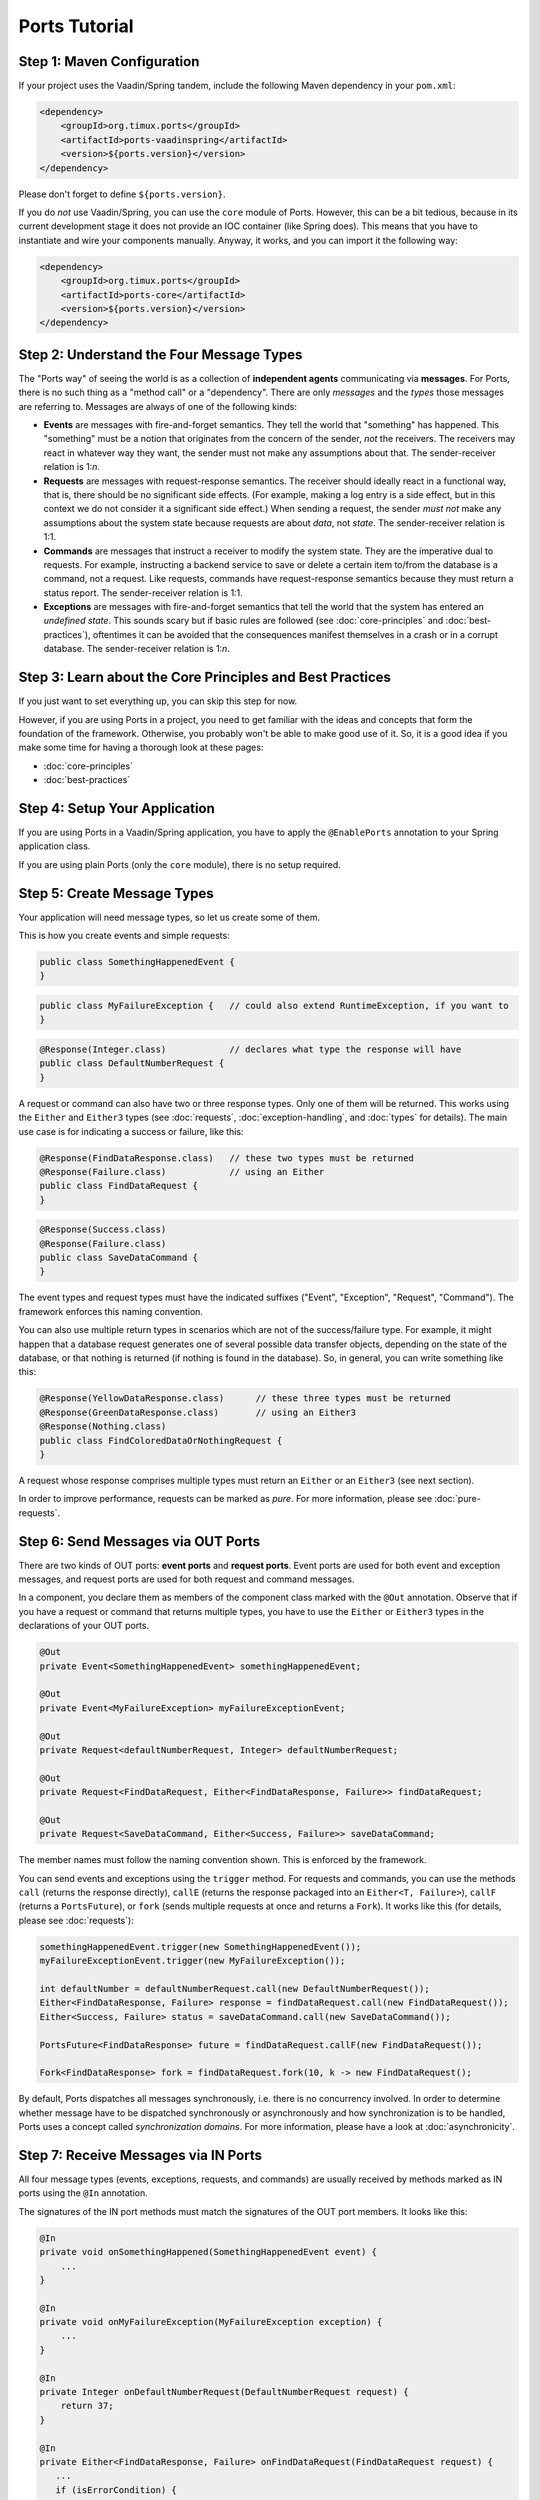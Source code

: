 ===================
Ports Tutorial
===================


Step 1: Maven Configuration
===============================================

If your project uses the Vaadin/Spring tandem, include the following Maven
dependency in your ``pom.xml``:

.. code-block:: xml

  <dependency>
      <groupId>org.timux.ports</groupId>
      <artifactId>ports-vaadinspring</artifactId>
      <version>${ports.version}</version>
  </dependency>

Please don't forget to define ``${ports.version}``.

If you do *not* use Vaadin/Spring, you can use the ``core`` module of Ports.
However, this can be a bit tedious, because in its current development stage
it does not provide an IOC container (like Spring does). This means that you
have to instantiate and wire your components manually. Anyway, it works, and
you can import it the following way:

.. code-block:: xml

  <dependency>
      <groupId>org.timux.ports</groupId>
      <artifactId>ports-core</artifactId>
      <version>${ports.version}</version>
  </dependency>



Step 2: Understand the Four Message Types
=========================================

The "Ports way" of seeing the world is as a collection of **independent
agents** communicating via **messages**. For Ports, there is no such thing as a
"method call" or a "dependency". There are only *messages* and the *types* those
messages are referring to. Messages are always of one of the following kinds:

* **Events** are messages with fire-and-forget semantics. They tell the world that
  "something" has happened. This "something" must be a notion that originates from the
  concern of the sender, *not* the receivers. The receivers may react in whatever
  way they want, the sender must not make any assumptions about that. The
  sender-receiver relation is 1:*n*.
* **Requests** are messages with request-response semantics. The receiver should
  ideally react in a functional way, that is, there should be no significant side effects.
  (For example, making a log entry is a side effect, but in this context we do not
  consider it a significant side effect.) When sending a request, the sender *must not*
  make any assumptions about the system state because requests are about *data*,
  not *state*. The sender-receiver relation is 1:1.
* **Commands** are messages that instruct a receiver to modify the system state.
  They are the imperative dual to requests.
  For example, instructing a backend service to save or delete a certain item
  to/from the database is a command, not a request. Like requests, commands have
  request-response semantics because they must return a status report.
  The sender-receiver relation is 1:1.
* **Exceptions** are messages with fire-and-forget semantics that tell the world
  that the system has entered an *undefined state*. This sounds scary but if basic
  rules are followed (see :doc:`core-principles` and :doc:`best-practices`),
  oftentimes it can be avoided that the consequences
  manifest themselves in a crash or in a corrupt database. The sender-receiver
  relation is 1:*n*.


Step 3: Learn about the Core Principles and Best Practices
==========================================================

If you just want to set everything up, you can skip this step for now.

However, if you are using Ports in a project, you need to get familiar with
the ideas and concepts that form the foundation of the framework. Otherwise, you
probably won't be able to make
good use of it. So, it is a good idea if you make some time for having a
thorough look at these pages:

* :doc:`core-principles`
* :doc:`best-practices`


Step 4: Setup Your Application
==============================

If you are using Ports in a Vaadin/Spring application, you have to apply the
``@EnablePorts`` annotation to your Spring application class.

If you are using plain Ports (only the ``core`` module), there is no setup
required.


Step 5: Create Message Types
============================

Your application will need message types, so let us create some of them.

This is how you create events and simple requests:

.. code-block:: java

  public class SomethingHappenedEvent {
  }

.. code-block:: java

  public class MyFailureException {   // could also extend RuntimeException, if you want to
  }

.. code-block:: java

  @Response(Integer.class)            // declares what type the response will have
  public class DefaultNumberRequest {
  }

A request or command can also have two or three response types. Only one of them
will be returned. This works using the ``Either`` and ``Either3`` types (see
:doc:`requests`, :doc:`exception-handling`, and :doc:`types` for details).
The main use case is for indicating a success or failure, like this:

.. code-block:: java

  @Response(FindDataResponse.class)   // these two types must be returned
  @Response(Failure.class)            // using an Either
  public class FindDataRequest {
  }

.. code-block:: java

  @Response(Success.class)
  @Response(Failure.class)
  public class SaveDataCommand {
  }

The event types and request types must have the indicated suffixes ("Event",
"Exception", "Request", "Command"). The framework enforces this naming convention.

You can also use multiple return types in scenarios which are not of the success/failure
type. For example, it might happen that a database request generates one of several
possible data transfer objects, depending on the state of the database, or that
nothing is returned (if nothing is found in the database). So, in general, you
can write something like this:

.. code-block:: java

  @Response(YellowDataResponse.class)      // these three types must be returned
  @Response(GreenDataResponse.class)       // using an Either3
  @Response(Nothing.class)
  public class FindColoredDataOrNothingRequest {
  }

A request whose response comprises multiple types must return an ``Either`` or
an ``Either3`` (see next section).

In order to improve performance, requests can be marked as `pure`. For more information,
please see :doc:`pure-requests`.


Step 6: Send Messages via OUT Ports
===================================

There are two kinds of OUT ports: **event ports** and **request ports**. Event ports are used
for both event and exception messages, and request ports are used for both request
and command messages.

In a component, you declare them as members of the component class marked with the
``@Out`` annotation. Observe that if you have a request or command that returns
multiple types, you have to use the ``Either`` or ``Either3`` types in the declarations
of your OUT ports.


.. code-block:: java

  @Out
  private Event<SomethingHappenedEvent> somethingHappenedEvent;
  
  @Out
  private Event<MyFailureException> myFailureExceptionEvent;
 
  @Out
  private Request<defaultNumberRequest, Integer> defaultNumberRequest;
  
  @Out
  private Request<FindDataRequest, Either<FindDataResponse, Failure>> findDataRequest;
  
  @Out
  private Request<SaveDataCommand, Either<Success, Failure>> saveDataCommand;
  

The member names must follow the naming convention shown. This is enforced by the framework.

You can send events and exceptions using the ``trigger`` method. For requests and commands,
you can use the methods ``call`` (returns the response directly), ``callE`` (returns
the response packaged into an ``Either<T, Failure>``), ``callF`` (returns a
``PortsFuture``), or ``fork`` (sends multiple requests at once and returns a ``Fork``).
It works like this (for details, please see :doc:`requests`):

.. code-block:: java

  somethingHappenedEvent.trigger(new SomethingHappenedEvent());
  myFailureExceptionEvent.trigger(new MyFailureException());
  
  int defaultNumber = defaultNumberRequest.call(new DefaultNumberRequest());
  Either<FindDataResponse, Failure> response = findDataRequest.call(new FindDataRequest());
  Either<Success, Failure> status = saveDataCommand.call(new SaveDataCommand());
  
  PortsFuture<FindDataResponse> future = findDataRequest.callF(new FindDataRequest());
  
  Fork<FindDataResponse> fork = findDataRequest.fork(10, k -> new FindDataRequest();

By default, Ports dispatches all messages synchronously, i.e. there is no
concurrency involved. In order to determine whether message have to be dispatched
synchronously or asynchronously and how synchronization is to be handled, Ports
uses a concept called `synchronization domains`. For more information, please
have a look at :doc:`asynchronicity`.



Step 7: Receive Messages via IN Ports
=====================================

All four message types (events, exceptions, requests, and commands) are
usually received by methods marked as IN ports using the ``@In`` annotation.

The signatures of the IN port methods must match the signatures of the OUT port
members. It looks like this:

.. code-block:: java

  @In
  private void onSomethingHappened(SomethingHappenedEvent event) {
      ...
  }
  
  @In
  private void onMyFailureException(MyFailureException exception) {
      ...
  }
  
  @In
  private Integer onDefaultNumberRequest(DefaultNumberRequest request) {
      return 37;
  }
  
  @In
  private Either<FindDataResponse, Failure> onFindDataRequest(FindDataRequest request) {
     ...
     if (isErrorCondition) {
          return Either.failure(...);
      } else {
          return Either.a(new FindDataResponse(...));
      }
  }
  
  @In
  private Either<Success, Failure> onSaveDataCommand(SaveDataCommand command) {
     ...
     if (isErrorCondition) {
          return Either.failure(...)
      } else {
          return Either.success();
      }
  }
  
There is also the option to receive events and exceptions in IN ports with stack
semantics or queue semantics. It looks like this:

.. code-block:: java

  @In
  private QueuePort<SomethingHappenedEvent> somethingHappenedEventQueue;
  
  @In
  private StackPort<MyFailureException> myFailureExceptionStack;

Using the ``peek``, ``poll``, and ``pop`` methods of ``QueuePort`` and ``StackPort``
(respectively), you can access the received messages. This feature is designed
for so-called *active components* that are not waiting for messages but running
continuously. Under normal circumstances, it is not required, and it is *not recommended*
for regular components.



Step 8: Connect Your Components
===============================


If you are using the Vaadin/Spring tandem, you don't have to connect your
components yourself. Your components are Spring components (marked with either
``@SpringComponent`` or ``@Service``) that are instantiated and managed by the
Spring IOC container. The Ports Framework hooks into this process and connects
all components automatically.

However, if you use plain Ports (the ``core`` module), for example in testing,
you need to create the connections yourself. This is not difficult:

Let's assume you have three components, ``A``, ``B``, and ``C``. You instantiate and
connect them the following way:

.. code-block:: java

  A a = new A();
  B b = new B();
  C c = new C();
  
  Ports.connect(a).and(b);
  Ports.connect(a).and(c);
  Ports.connect(b).and(c);

Yes, this would be tedious if you had many components to connect. In future versions of
Ports, this will become simpler. However, for the time being, that's how it works.
Actually, you *should not* have many components to connect here. If you want to
do integration tests, it is best to use Ports's protocols in order to mock
unconnected OUT ports (see :doc:`protocols`).

The ``and`` method supports ``PortsOptions``. Have a look into the Javadoc
for ``PortsOptions`` for more information.


Step 9: Get Familiar With the Vaadin/Spring Tandem
==================================================

If your application uses the Vaadin/Spring tandem, please read :doc:`vaadin-spring`
for some additional information and best practices.
